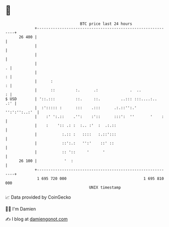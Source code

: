 * 👋

#+begin_example
                                    BTC price last 24 hours                    
                +------------------------------------------------------------+ 
         26 400 |                                                            | 
                |                                                            | 
                |                                                            | 
                |                                                          . | 
                |                                                          : | 
                |      :                                                   : | 
                |      ::         :.      .:              .  ..            : | 
   $ USD        | '::.:::         ::.     ::.         ..::: :::....:..   .:' | 
                |  :'::::: :      :::    .:::      .:.::'':.'  '':':'':..:'  | 
                |    :' ':.::    .'':    :'::      :::':  ''       '    :    | 
                |    :    ':: .: :  :.. :'  :  .:.::                         | 
                |           :.:: :   ::::   :.::':::                         | 
                |           ::':.:   '':'    ::' ::                          | 
                |           :: '::     '      '                              | 
         26 100 |            '  :                                            | 
                +------------------------------------------------------------+ 
                 1 695 720 000                                  1 695 810 000  
                                        UNIX timestamp                         
#+end_example
📈 Data provided by CoinGecko

🧑‍💻 I'm Damien

✍️ I blog at [[https://www.damiengonot.com][damiengonot.com]]
